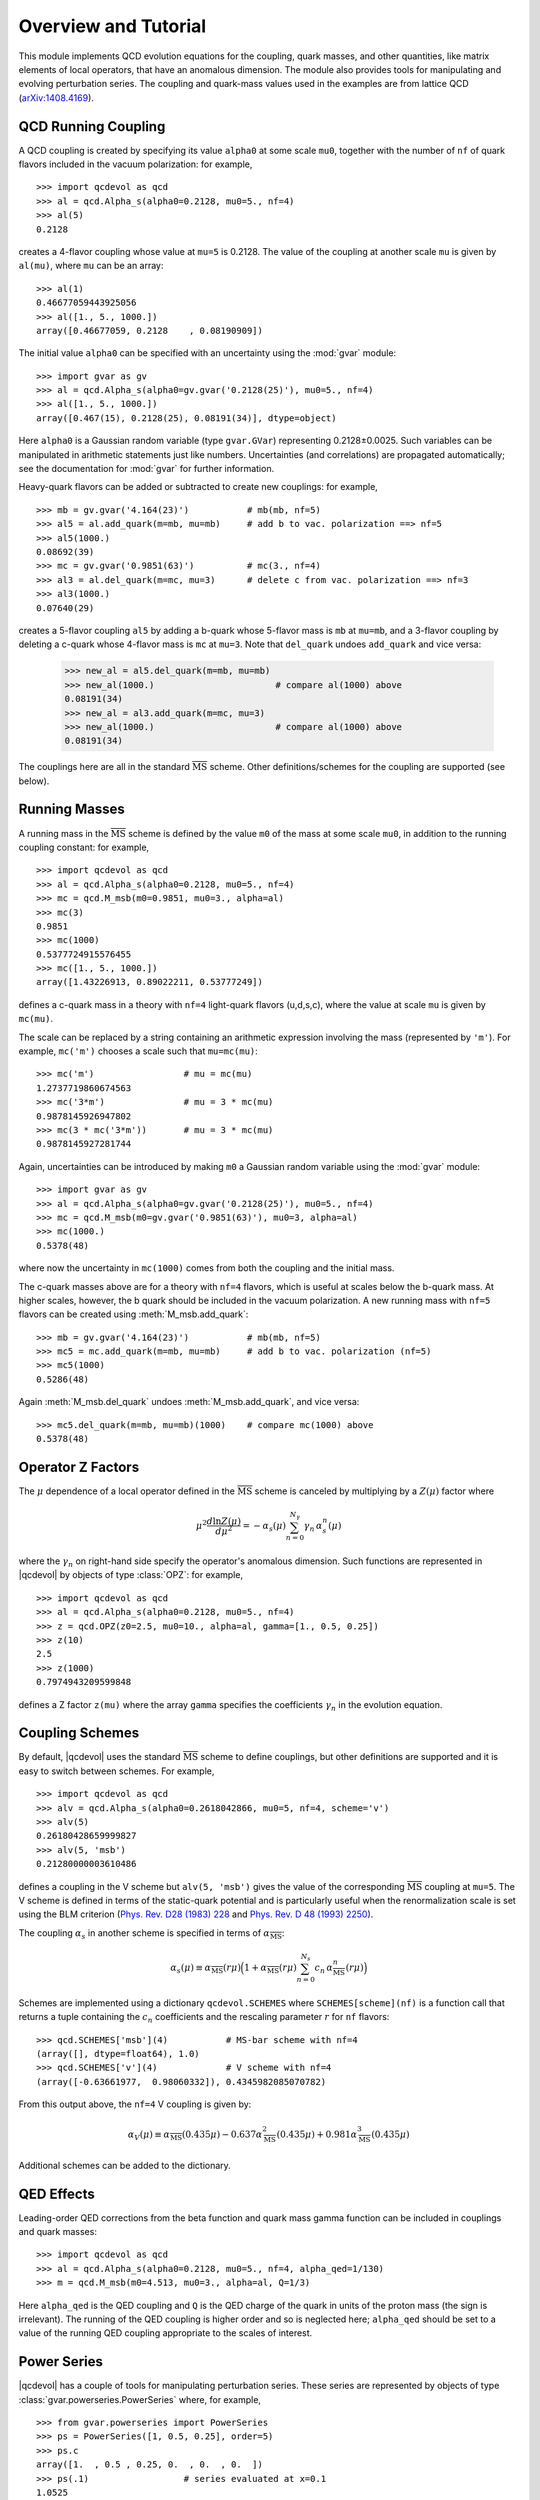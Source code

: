 .. |qcdevol| replace:: :mod:`qcdevol`
.. |gvar| replace:: :class:`gvar.GVar`
.. |msb| replace:: :math:`\overline{\mathrm{MS}}`
.. |Zmu| replace:: :math:`Z(\mu)`
.. |mu| replace:: :math:`\mu`
.. |~| unicode:: U+00A0
    :trim:

.. highlight:: python

Overview and Tutorial
======================
This module implements QCD  evolution equations for the coupling, quark 
masses, and other quantities, like matrix elements of local operators, 
that have an anomalous dimension. 
The module also provides tools for manipulating and evolving perturbation series.
The coupling and quark-mass values used in the examples are from 
lattice QCD (`arXiv:1408.4169 <https://arxiv.org/pdf/1408.4169.pdf>`_).


QCD Running Coupling
----------------------
A QCD coupling is created by specifying its value ``alpha0`` at some 
scale ``mu0``, together with the number of ``nf`` of quark flavors included
in the vacuum polarization: for example, ::

    >>> import qcdevol as qcd
    >>> al = qcd.Alpha_s(alpha0=0.2128, mu0=5., nf=4)
    >>> al(5)
    0.2128

creates a 4-flavor coupling whose value at ``mu=5`` is 0.2128.
The value of the coupling at another scale ``mu`` is given by ``al(mu)``,
where ``mu`` can be an array::

    >>> al(1)
    0.46677059443925056
    >>> al([1., 5., 1000.])
    array([0.46677059, 0.2128    , 0.08190909])

The initial value ``alpha0`` can be specified with an uncertainty using 
the :mod:`gvar` module::

    >>> import gvar as gv
    >>> al = qcd.Alpha_s(alpha0=gv.gvar('0.2128(25)'), mu0=5., nf=4)
    >>> al([1., 5., 1000.])
    array([0.467(15), 0.2128(25), 0.08191(34)], dtype=object)

Here ``alpha0`` is a Gaussian random variable (type ``gvar.GVar``)
representing 0.2128±0.0025. Such variables
can be manipulated in arithmetic statements just like numbers.
Uncertainties (and correlations) are propagated automatically; 
see the documentation 
for :mod:`gvar` for further information.

Heavy-quark flavors can be added or subtracted to create new couplings: 
for example, ::

    >>> mb = gv.gvar('4.164(23)')           # mb(mb, nf=5)
    >>> al5 = al.add_quark(m=mb, mu=mb)     # add b to vac. polarization ==> nf=5
    >>> al5(1000.)
    0.08692(39)
    >>> mc = gv.gvar('0.9851(63)')          # mc(3., nf=4)
    >>> al3 = al.del_quark(m=mc, mu=3)      # delete c from vac. polarization ==> nf=3
    >>> al3(1000.)
    0.07640(29)

creates a 5-flavor coupling ``al5`` by adding a b-quark whose 5-flavor 
mass  is ``mb`` at ``mu=mb``, and a 3-flavor coupling by deleting a c-quark
whose 4-flavor mass is ``mc`` at ``mu=3``. Note that ``del_quark`` undoes
``add_quark`` and vice versa:

    >>> new_al = al5.del_quark(m=mb, mu=mb)
    >>> new_al(1000.)                       # compare al(1000) above
    0.08191(34)
    >>> new_al = al3.add_quark(m=mc, mu=3)
    >>> new_al(1000.)                       # compare al(1000) above
    0.08191(34)

The couplings here are all in the standard |msb| scheme. Other 
definitions/schemes for the coupling are supported (see below).


Running Masses
------------------------------
A running mass in the |msb| scheme is defined by the value ``m0`` of the mass 
at some scale ``mu0``, in addition to the running coupling constant: for 
example, ::

    >>> import qcdevol as qcd
    >>> al = qcd.Alpha_s(alpha0=0.2128, mu0=5., nf=4)
    >>> mc = qcd.M_msb(m0=0.9851, mu0=3., alpha=al)
    >>> mc(3)
    0.9851
    >>> mc(1000)
    0.5377724915576455
    >>> mc([1., 5., 1000.])
    array([1.43226913, 0.89022211, 0.53777249])

defines a c-quark mass in a theory with ``nf=4`` light-quark flavors (u,d,s,c),
where the value at scale ``mu`` is given by ``mc(mu)``. 

The scale can be replaced by a string containing an arithmetic expression involving
the mass (represented by ``'m'``). For example, ``mc('m')`` chooses 
a scale such that ``mu=mc(mu)``::

    >>> mc('m')                 # mu = mc(mu)
    1.2737719860674563
    >>> mc('3*m')               # mu = 3 * mc(mu)
    0.9878145926947802
    >>> mc(3 * mc('3*m'))       # mu = 3 * mc(mu)
    0.9878145927281744

Again, uncertainties can be introduced by making ``m0`` a Gaussian random variable 
using the :mod:`gvar` module::

    >>> import gvar as gv
    >>> al = qcd.Alpha_s(alpha0=gv.gvar('0.2128(25)'), mu0=5., nf=4)
    >>> mc = qcd.M_msb(m0=gv.gvar('0.9851(63)'), mu0=3, alpha=al)
    >>> mc(1000.)
    0.5378(48)

where now the uncertainty in ``mc(1000)`` comes from both the coupling and the 
initial mass.

The c-quark masses above are for a theory with ``nf=4`` flavors, which is useful at 
scales below the b-quark mass. At higher scales, however, the b |~| quark should 
be included in the vacuum polarization. A new running mass with ``nf=5`` flavors can 
be created using :meth:`M_msb.add_quark`::

    >>> mb = gv.gvar('4.164(23)')           # mb(mb, nf=5)
    >>> mc5 = mc.add_quark(m=mb, mu=mb)     # add b to vac. polarization (nf=5)
    >>> mc5(1000)
    0.5286(48)

Again :meth:`M_msb.del_quark` undoes :meth:`M_msb.add_quark`, and vice versa::

    >>> mc5.del_quark(m=mb, mu=mb)(1000)    # compare mc(1000) above
    0.5378(48)


Operator Z Factors
--------------------------
The |mu| dependence of a local operator defined in the |msb| scheme is canceled 
by multiplying by a |Zmu| factor where

.. math::
    \mu^2\frac{d\ln{Z(\mu)}}{d\mu^2} = - \alpha_s(\mu)\sum_{n=0}^{N_\gamma} \gamma_n\, \alpha_s^n(\mu)

where the :math:`\gamma_n` on right-hand side specify the operator's anomalous dimension. Such 
functions are represented in |qcdevol| by objects of type :class:`OPZ`: for example, ::

    >>> import qcdevol as qcd
    >>> al = qcd.Alpha_s(alpha0=0.2128, mu0=5., nf=4)
    >>> z = qcd.OPZ(z0=2.5, mu0=10., alpha=al, gamma=[1., 0.5, 0.25])
    >>> z(10)
    2.5
    >>> z(1000)
    0.7974943209599848

defines a Z factor ``z(mu)`` where the array ``gamma`` specifies the 
coefficients :math:`\gamma_n` in the evolution equation.


Coupling Schemes
-----------------
By default, |qcdevol| uses the standard |msb| scheme to define 
couplings, but other definitions are supported and it is easy 
to switch between schemes. For example, ::

    >>> import qcdevol as qcd
    >>> alv = qcd.Alpha_s(alpha0=0.2618042866, mu0=5, nf=4, scheme='v')
    >>> alv(5)
    0.26180428659999827    
    >>> alv(5, 'msb')
    0.21280000003610486

defines a coupling in the V scheme but ``alv(5, 'msb')`` gives the value 
of the corresponding |msb| coupling at ``mu=5``. The V scheme is defined 
in terms of the static-quark potential and is particularly 
useful when the renormalization scale is set using the BLM criterion
(`Phys. Rev. D28 (1983) 228 <https://doi.org/10.1103/PhysRevD.28.228>`_
and `Phys. Rev. D 48 (1993) 2250 <https://arxiv.org/pdf/hep-lat/9209022.pdf>`_). 

The coupling :math:`\alpha_s` in another scheme is specified in 
terms of :math:`\alpha_\mathrm{\overline{MS}}`:

.. math::
    \alpha_s(\mu) \equiv
    \alpha_\mathrm{\overline{MS}}(r\mu)\Big(1 + \alpha_\mathrm{\overline{MS}}(r\mu)
    \sum_{n=0}^{N_s} c_n\, \alpha_\mathrm{\overline{MS}}^{n}(r\mu)
    \Big)

Schemes are implemented using a dictionary ``qcdevol.SCHEMES`` where ``SCHEMES[scheme](nf)``
is a function call that returns a tuple containing the :math:`c_n` coefficients and the 
rescaling parameter :math:`r` for ``nf`` flavors::

    >>> qcd.SCHEMES['msb'](4)           # MS-bar scheme with nf=4
    (array([], dtype=float64), 1.0)
    >>> qcd.SCHEMES['v'](4)             # V scheme with nf=4
    (array([-0.63661977,  0.98060332]), 0.4345982085070782)

From this output above, the ``nf=4`` V coupling is given by:

.. math::
    \alpha_V(\mu) \equiv \alpha_\mathrm{\overline{MS}}(0.435 \mu) 
    - 0.637 \alpha_\mathrm{\overline{MS}}^2(0.435 \mu)
    + 0.981 \alpha_\mathrm{\overline{MS}}^3(0.435 \mu)

Additional schemes can be added to the dictionary. 

QED Effects
--------------
Leading-order QED corrections from the beta function and quark mass gamma function
can be included in couplings and quark masses::

    >>> import qcdevol as qcd
    >>> al = qcd.Alpha_s(alpha0=0.2128, mu0=5., nf=4, alpha_qed=1/130)
    >>> m = qcd.M_msb(m0=4.513, mu0=3., alpha=al, Q=1/3)

Here ``alpha_qed`` is the QED coupling and ``Q`` is the QED charge of the 
quark in units of the proton mass (the  sign is irrelevant). The running 
of the QED coupling is higher order and so is neglected here; ``alpha_qed`` 
should be set to a value of the running QED coupling appropriate to the 
scales of interest.

Power Series
-------------
|qcdevol| has a couple of tools for manipulating perturbation series. These series are 
represented by objects of type :class:`gvar.powerseries.PowerSeries` where, for 
example, ::

    >>> from gvar.powerseries import PowerSeries  
    >>> ps = PowerSeries([1, 0.5, 0.25], order=5)
    >>> ps.c
    array([1.  , 0.5 , 0.25, 0.  , 0.  , 0.  ])
    >>> ps(.1)                  # series evaluated at x=0.1
    1.0525
    >>> (1 / ps).c              # coefficients of expansion of 1/ps
    array([ 1.    , -0.5   ,  0.    ,  0.125 , -0.0625,  0.    ])

creates a power series ``ps`` where ``ps(x)`` is ``1 + 0.5 * x + 0.25 * x**2``. The 
coefficients in the power series are given by array ``ps.c``. Objects of type 
:class:`PowerSeries` can be manipulated in arithmetic expressions (e.g., ``1/ps``); the 
``order`` parameter determines the order to which the results of such manipulations are 
retained (here ``order=5``). See the :mod:`gvar` documentation for more information. 

Coupling evolution can be encoded as a perturbative expansion using the :meth:`Alpha_s.ps`
method::

    >>> import qcdevol as qcd 
    >>> al = qcd.Alpha_s(alpha0=0.2128, mu0=5., nf=4)
    >>> al_mu = al.ps(mu=10, mu0=5.)
    >>> al_mu.c
    array([ 0.00000000e+00,  1.00000000e+00, -9.19315001e-01,  3.94494408e-01,
           -2.51122798e-02, -2.95286242e-01,  6.88557903e-01, -6.96944872e-01,
            6.62799259e-02,  9.06342876e-01, -1.81543549e+00,  2.11988983e+00,
           -1.09845078e+00, -1.42954114e+00,  4.49291959e+00, -6.15638652e+00,
            4.21269069e+00,  2.52873248e+00, -1.24163903e+01,  1.99914050e+01,
           -1.74877661e+01, -8.36210407e-01,  3.26707481e+01, -6.30713131e+01,
            6.63081007e+01, -1.80173513e+01])    
    >>> al_mu(al(5.))
    0.17484202878404417
    >>> al(10.)
    0.17484202878432245

Here ``al_mu`` is the perturbative expansion of ``al(10)`` in powers of ``al(5.)``. The 
default order for such expansions is |~| 25; it can be reset using parameter ``order``
(or using :func:`qcdevol.setdefaults`). Although the QCD :math:`\beta` function in |qcdevol| 
includes only 5 |~| terms, we generally want to include many more terms in 
expansions from :meth:`Alpha_s.ps` in order to capture the leading 
logarithms from higher orders. (Note how the size of the coefficients grows with 
the order, because of these logarithms.) This is 
especially true when ``mu`` and ``mu0`` are very different. As shown, the power series
evaluated with argument ``al(5.)`` reproduces the value of ``al(10.)`` to high precision.

Expansions of this sort are useful for re-expressing perturbation series in terms of 
different couplings. For example, assume the power series ``ps`` above is the expansion 
of a physical quantity in terms of ``al(10.)``. We can obtain the power series for that 
same quantity but expressed in terms of ``al(5.)`` from ``ps(al_mu)``::

    >>> ps(al(10.))
    1.0950634481495156
    >>> ps_5 = ps(al_mu)
    >>> ps_5.c 
    array([  1.        ,   0.5       ,  -0.2096575 ,  -0.2624103 ,
             0.39597608,  -0.34153157,   0.24708534,   0.12658372,
            -0.68992001,   0.94619112,  -0.60932994,  -0.3442165 ,
             1.74456656,  -2.85761819,   2.4879741 ,   0.13905648,
            -4.55797342,   8.65938371,  -8.91160139,   2.00821817,
            12.10714048, -27.6086077 ,  32.89875863, -15.31519961,
           -29.39399005,  86.51115021])    
    >>> ps_5(al(5.))
    1.0950634481493524
 
Such manipulations are simplified by using :func:`qcdevol.evol_ps`::

        >>> ps_5 = qcd.evol_ps(ps, mu=5., mu0=10., nf=4, order=25)

gives the same result as above. (Note that ``order=25`` is specified so 
that results match with analysis above; absent this specification the 
order is taken from that of ``ps`` -- i.e., ``order=5``.)

Note that :func:`qcdevol.evol_ps` also works for expansions describing 
quantities with an anomalous dimension (specified by 
parameter ``gamma``)::

    >>> zps = PowerSeries([1., .5, .125], order=25) # power series in al(1)
    >>> zps(al(1))
    1.2606196456987717
    >>> zps_mu = qcd.evol_ps(zps, mu=2, mu0=1, nf=4, gamma=[.3, .1]) 
    >>> zps_mu.c 
    array([1.00000000e+00, 8.41116917e-02, 1.33399272e-01, 2.99767072e-01,
           5.68779314e-01, 1.17136230e+00, 2.46037314e+00, 5.19810496e+00,
           1.10290278e+01, 2.35302136e+01, 5.04927453e+01, 1.08877565e+02,
           2.35723191e+02, 5.12122316e+02, 1.11602245e+03, 2.43865702e+03,
           5.34168259e+03, 1.17258547e+04, 2.57902639e+04, 5.68239130e+04,
           1.25400917e+05, 2.77142855e+05, 6.13319516e+05, 1.35894881e+06,
           3.01447117e+06, 2.01340283e+07])    
    >>> zps_mu(al(2))
    1.059323660860776
    >>> z = qcd.OPZ(z0=zps(al(1)), mu0=1, alpha=al, gamma=[.3, .1])
    >>> z(2)
    1.0593237119435541    

Here a Z factor at scale ``mu0=1`` is specified in terms of a  power series 
in ``al(1)``. The power series for the Z factor at scale ``mu=2`` in terms 
of ``al(2)`` is given by ``zps_mu``.  The coefficients get quite large in 
``zps_mu`` but ``al(2)**n`` gets smaller faster, so the result for 
``zps_mu(al(2))`` is quite accurate (compare with ``z(2)``). Higher orders
are needed when ``mu/mu0`` becomes large or small.

More About Uncertainties
---------------------------
As discussed above, parameters ``alpha0`` in :class:`Alpha_s` and ``m0`` in :class:`M_msb` 
can be specified with uncertainties by replacing numbers with Gaussian random variables 
(objects with a mean and standard deviation
of type |gvar|). In fact almost any parameter in the classes and functions discussed
above can be a |gvar|, and the associated uncertainties and correlations 
are propagated through the various methods. This allows for a  comprehensive analysis of
the impact of such uncertainties on results. (It also means these objects can be used in 
fit functions for nonlinear least squares fitting using the :mod:`lsqfit` module.)

The coupling, for example, typically has uncertainties due to the initial values 
(``alpha0``). One might also worry about errors associated due to the fact that only 
the first five terms of the beta function are included by |qcdevol|.  The impact 
of such errors on the coupling value and a quark mass at, say, the Z mass is 
easily measured by running the following code::

    import numpy as np
    import gvar as gv 
    import qcdevol as qcd 

    # uncertainty due to initial values
    alpha0 = gv.gvar('0.2128(25)')
    print('alpha0 =', alpha0)
    m0 = gv.gvar('0.9851(63)')
    print('m0 =', m0)

    # uncertainty due to running of alpha_qed 
    alpha_qed = 1. / gv.gvar('130(5)')
    print('alpha_qed =', alpha_qed)

    # uncertainty in mass of Z
    Mz = gv.gvar('91.1876(21)')
    print('Mz =', Mz, '\n')

    # uncertainty due to higher-order term in beta function
    bmsb = qcd.BETA_MSB(nf=4, alpha_qed=alpha_qed, terr=gv.gvar('0(1)'))
    print('extended beta_msb =', bmsb, '\n')

    # uncertainty due to higher-order terms in gamma function
    gmsb = qcd.GAMMA_MSB(nf=4, alpha_qed=alpha_qed, Q=1/3, terr=gv.gvar('0(1)'))
    print('extended gamma_msb =', gmsb, '\n')

    # create alpha with alph0 and extended beta_msb
    al = qcd.Alpha_s(alpha0=alpha0, mu0=5., nf=4, alpha_qed=alpha_qed, beta_msb=bmsb)
    print('al(Mz) =', al(Mz))

    # create quark mass with m0 and extended gamma 
    m = qcd.M_msb(m0=m0, mu0=3., alpha=al, Q=1/3, gamma_msb=gmsb)
    print('m(Mz) =', m(Mz), '\n')

    # create error budget for al(Mz)
    inputs = dict(
        alpha0=alpha0, m0=m0, beta=bmsb[-1], gamma=gmsb[-1], 
        Mz=Mz, alpha_qed=alpha_qed
        )
    outputs = {'al(Mz)':al(Mz), 'm(Mz)':m(Mz)}
    print(gv.fmt_errorbudget(inputs=inputs, outputs=outputs, ndecimal=4))

In addition to the uncertainty in ``alpha0``, we include uncertainty in 
the Z |~| mass, and we add a extra term 0.00±0.38 to the beta function 
(of order the root-mean-square of 
the other coefficients), beyond the ones 
normally used by |qcdevol| (given by ``qcdevol.BETA_MSB(4)``). Similarly
we add an extra term 0.00±0.33 to the quark's gamma function.
Running the 
code gives the following ouput::

    alpha0 = 0.2128(25)
    m0 = 0.9851(63)
    alpha_qed = 0.00769(30)
    Mz = 91.1876(21) 
    
    extended beta_msb = [0.6631455962162306 0.3249639(42) 0.2047328(15) 0.32222297343221057
     0.1860792072936385 0.00(38)] 
    
    extended gamma_msb = [0.31833154(83) 0.3702317(49) 0.3208073114884162 0.2802914321897117
     0.3646484366907343 0.00(33)] 
    
    al(Mz) = 0.11270(66)
    m(Mz) = 0.6325(52) 
    
    Partial % Errors:
                  al(Mz)     m(Mz)
    ------------------------------
       alpha0:    0.5870    0.5245
           m0:    0.0000    0.6395
         beta:    0.0027    0.0006
        gamma:    0.0000    0.0094
           Mz:    0.0004    0.0002
    alpha_qed:    0.0000    0.0056
    ------------------------------
        total:    0.5870    0.8272
        

This shows that ``al(Mz)`` has an uncertainty of 0.5870%, with 0.5870% 
coming from ``alpha0``,
0.0027% from the extended beta function, 0.0004% from the Z |~| mass, and less than
0.0001% from the QED coupling. (The separate
errors are added in quadrature to obtain the total error.) The uncertainty in 
the quark mass ``m(Mz)`` is dominated by the uncertainties in initial values 
``alpha0`` and ``m0``. The QED coupling and the extended gamma function are 
next in importance, but negligible. 
Here uncertainties in the initial values are the 
only uncertainties that matter for both the coupling and mass.
